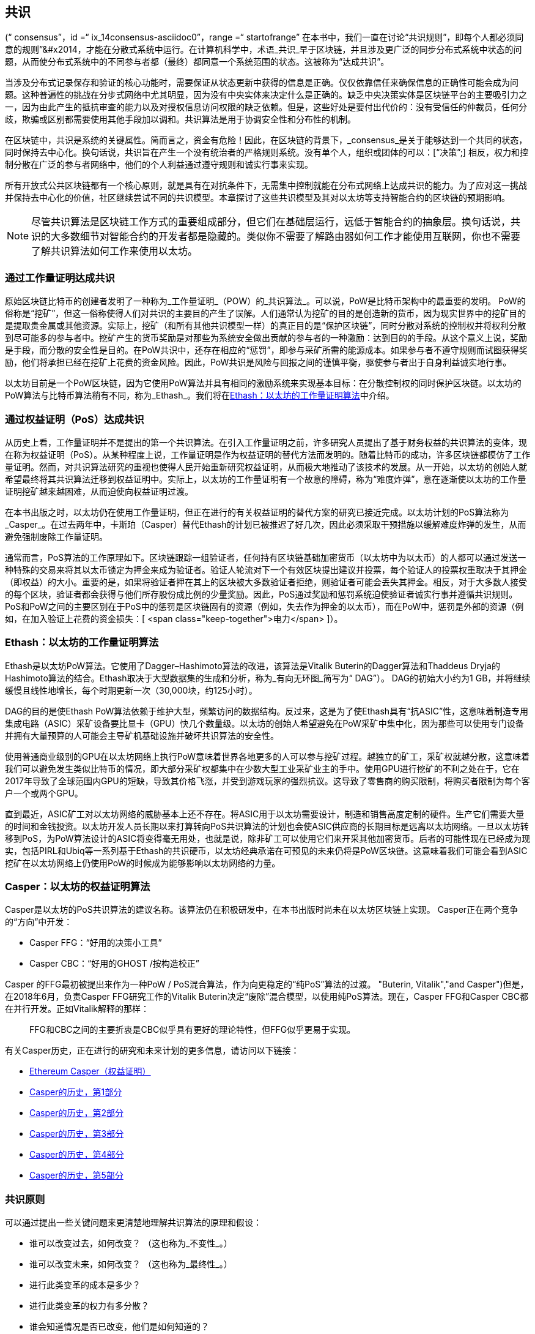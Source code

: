 [[consensus]]
== 共识

(((“ consensus”，id =“ ix_14consensus-asciidoc0”，range =“ startofrange”)) 在本书中，我们一直在讨论“共识规则”，即每个人都必须同意的规则&#x201d;&#x2014，才能在分散式系统中运行。在计算机科学中，术语_共识_早于区块链，并且涉及更广泛的同步分布式系统中状态的问题，从而使分布式系统中的不同参与者都（最终）都同意一个系统范围的状态。这被称为“达成共识”。

当涉及分布式记录保存和验证的核心功能时，需要保证从状态更新中获得的信息是正确。仅仅依靠信任来确保信息的正确性可能会成为问题。这种普遍性的挑战在分步式网络中尤其明显，因为没有中央实体来决定什么是正确的。缺乏中央决策实体是区块链平台的主要吸引力之一，因为由此产生的抵抗审查的能力以及对授权信息访问权限的缺乏依赖。但是，这些好处是要付出代价的：没有受信任的仲裁员，任何分歧，欺骗或区别都需要使用其他手段加以调和。共识算法是用于协调安全性和分布性的机制。

在区块链中，共识是系统的关键属性。简而言之，资金有危险！因此，在区块链的背景下，_consensus_是关于能够达到一个共同的状态，同时保持去中心化。换句话说，共识旨在产生一个没有统治者的严格规则系统。没有单个人，组织或团体的可以：[“决策&#x201d;;] 相反，权力和控制分散在广泛的参与者网络中，他们的个人利益通过遵守规则和诚实行事来实现。

所有开放式公共区块链都有一个核心原则，就是具有在对抗条件下，无需集中控制就能在分布式网络上达成共识的能力。为了应对这一挑战并保持去中心化的价值，社区继续尝试不同的共识模型。本章探讨了这些共识模型及其对以太坊等支持智能合约的区块链的预期影响。

[NOTE]
====
尽管共识算法是区块链工作方式的重要组成部分，但它们在基础层运行，远低于智能合约的抽象层。换句话说，共识的大多数细节对智能合约的开发者都是隐藏的。类似你不需要了解路由器如何工作才能使用互联网，你也不需要了解共识算法如何工作来使用以太坊。
====

=== 通过工作量证明达成共识

((("consensus","via proof of work")))((("proof of work (PoW)","consensus via")))原始区块链比特币的创建者发明了一种称为_工作量证明_（POW）的_共识算法_。可以说，PoW是比特币架构中的最重要的发明。 PoW的俗称是“挖矿”，但这一俗称使得人们对共识的主要目的产生了误解。人们通常认为挖矿的目的是创造新的货币，因为现实世界中的挖矿目的是提取贵金属或其他资源。实际上，挖矿（和所有其他共识模型一样）的真正目的是“保护区块链”，同时分散对系统的控制权并将权利分散到尽可能多的参与者中。挖矿产生的货币奖励是对那些为系统安全做出贡献的参与者的一种激励：达到目的的手段。从这个意义上说，奖励是手段，而分散的安全性是目的。在PoW共识中，还存在相应的“惩罚”，即参与采矿所需的能源成本。如果参与者不遵守规则而试图获得奖励，他们将承担已经在挖矿上花费的资金风险。因此，PoW共识是风险与回报之间的谨慎平衡，驱使参与者出于自身利益诚实地行事。

以太坊目前是一个PoW区块链，因为它使用PoW算法并具有相同的激励系统来实现基本目标：在分散控制权的同时保护区块链。以太坊的PoW算法与比特币算法稍有不同，称为_Ethash_。我们将在<<ethash>>中介绍。

=== 通过权益证明（PoS）达成共识

((("consensus","via proof of stake")))((("proof of stake (PoS)","consensus via")))从历史上看，工作量证明并不是提出的第一个共识算法。在引入工作量证明之前，许多研究人员提出了基于财务权益的共识算法的变体，现在称为权益证明（PoS）。从某种程度上说，工作量证明是作为权益证明的替代方法而发明的。随着比特币的成功，许多区块链都模仿了工作量证明。然而，对共识算法研究的重视也使得人民开始重新研究权益证明，从而极大地推动了该技术的发展。从一开始，以太坊的创始人就希望最终将其共识算法迁移到权益证明中。实际上，以太坊的工作量证明有一个故意的障碍，称为“难度炸弹”，意在逐渐使以太坊的工作量证明挖矿越来越困难，从而迫使向权益证明过渡。

在本书出版之时，以太坊仍在使用工作量证明，但正在进行的有关权益证明的替代方案的研究已接近完成。以太坊计划的PoS算法称为_Casper_。在过去两年中，卡斯珀（Casper）替代Ethash的计划已被推迟了好几次，因此必须采取干预措施以缓解难度炸弹的发生，从而避免强制废除工作量证明。

通常而言，PoS算法的工作原理如下。区块链跟踪一组验证者，任何持有区块链基础加密货币（以太坊中为以太币）的人都可以通过发送一种特殊的交易来将其以太币锁定为押金来成为验证者。验证人轮流对下一个有效区块提出建议并投票，每个验证人的投票权重取决于其押金（即权益）的大小。重要的是，如果将验证者押在其上的区块被大多数验证者拒绝，则验证者可能会丢失其押金。相反，对于大多数人接受的每个区块，验证者都会获得与他们所存股份成比例的少量奖励。因此，PoS通过奖励和惩罚系统迫使验证者诚实行事并遵循共识规则。 PoS和PoW之间的主要区别在于PoS中的惩罚是区块链固有的资源（例如，失去作为押金的以太币），而在PoW中，惩罚是外部的资源（例如，在加入验证上花费的资金损失：[ <span class="keep-together">电力</span> ]）。

[[ethash]]
=== Ethash：以太坊的工作量证明算法

((("Buterin, Vitalik","and Dagger algorithm")))((("consensus","Ethash as Ethereum PoW algorithm")))((("Dagger-Hashimoto algorithm")))((("Ethash")))((("proof of work (PoW)","Ethash as Ethereum PoW algorithm")))Ethash是以太坊PoW算法。它使用了Dagger–Hashimoto算法的改进，该算法是Vitalik Buterin的Dagger算法和Thaddeus Dryja的Hashimoto算法的结合。((("DAG (directed acyclic graph)")))((("directed acyclic graph (DAG)")))Ethash取决于大型数据集的生成和分析，称为_有向无环图_简写为“ DAG”）。 DAG的初始大小约为1 GB，并将继续缓慢且线性地增长，每个时期更新一次（30,000块，约125小时）。

DAG的目的是使Ethash PoW算法依赖于维护大型，频繁访问的数据结构。((("application-specific integrated circuits (ASIC)")))((("ASIC (application-specific integrated circuits)")))((("graphics processing unit (GPU), mining and")))反过来，这是为了使Ethash具有“抗ASIC”性，这意味着制造专用集成电路（ASIC）采矿设备要比显卡（GPU）快几个数量级。以太坊的创始人希望避免在PoW采矿中集中化，因为那些可以使用专门设备并拥有大量预算的人可能会主导矿机基础设施并破坏共识算法的安全性。

使用普通商业级别的GPU在以太坊网络上执行PoW意味着世界各地更多的人可以参与挖矿过程。越独立的矿工，采矿权就越分散，这意味着我们可以避免发生类似比特币的情况，即大部分采矿权都集中在少数大型工业采矿业主的手中。使用GPU进行挖矿的不利之处在于，它在2017年导致了全球范围内GPU的短缺，导致其价格飞涨，并受到游戏玩家的强烈抗议。这导致了零售商的购买限制，将购买者限制为每个客户一个或两个GPU。

直到最近，ASIC矿工对以太坊网络的威胁基本上还不存在。将ASIC用于以太坊需要设计，制造和销售高度定制的硬件。生产它们需要大量的时间和金钱投资。以太坊开发人员长期以来打算转向PoS共识算法的计划也会使ASIC供应商的长期目标是远离以太坊网络。一旦以太坊转移到PoS，为PoW算法设计的ASIC将变得毫无用处，也就是说，除非矿工可以使用它们来开采其他加密货币。后者的可能性现在已经成为现实，包括PIRL和Ubiq等一系列基于Ethash的共识硬币，以太坊经典承诺在可预见的未来仍将是PoW区块链。这意味着我们可能会看到ASIC挖矿在以太坊网络上仍使用PoW的时候成为能够影响以太坊网络的力量。

=== Casper：以太坊的权益证明算法

((("Casper")))((("consensus","Casper as Ethereum PoS algorithm")))((("proof of stake (PoS)","Casper as Ethereum PoS algorithm")))Casper是以太坊的PoS共识算法的建议名称。该算法仍在积极研发中，在本书出版时尚未在以太坊区块链上实现。 ((("Casper CBC")))((("Casper FFG")))Casper正在两个竞争的“方向”中开发：

* Casper FFG：“好用的决策小工具”
* Casper CBC：“好用的GHOST /按构造校正”

Casper 的FFG最初被提出来作为一种PoW / PoS混合算法，作为向更稳定的“纯PoS”算法的过渡。 (("Buterin, Vitalik","and Casper")))但是，在2018年6月，负责Casper FFG研究工作的Vitalik Buterin决定“废除”混合模型，以使用纯PoS算法。现在，Casper FFG和Casper CBC都在并行开发。正如Vitalik解释的那样：

____
FFG和CBC之间的主要折衷是CBC似乎具有更好的理论特性，但FFG似乎更易于实现。
____

有关Casper历史，正在进行的研究和未来计划的更多信息，请访问以下链接：

* http://bit.ly/2RO5HAl[Ethereum Casper（权益证明）]
* http://bit.ly/2FlBojb[Casper的历史，第1部分]
* http://bit.ly/2QyHiic[Casper的历史，第2部分]
* http://bit.ly/2JWWFyt[Casper的历史，第3部分]
* http://bit.ly/2FsaExI[Casper的历史，第4部分]
* http://bit.ly/2PPhhOv[Casper的历史，第5部分]

=== 共识原则

((("consensus","principles of")))可以通过提出一些关键问题来更清楚地理解共识算法的原理和假设：

* 谁可以改变过去，如何改变？ （这也称为_不变性_。）
* 谁可以改变未来，如何改变？ （这也称为_最终性_。）
* 进行此类变革的成本是多少？
* 进行此类变革的权力有多分散？
* 谁会知道情况是否已改变，他们是如何知道的？

共识算法正在迅速发展，将会有更加创新的方法回答这些问题。

=== 争议与竞争

((("consensus","controversy and competition")))此时，你可能会想：为什么我们需要这么多不同的共识算法？哪个更好？后一个问题的答案是过去十年中分布式系统中最令人兴奋的研究中心。一切都归结为您认为“更好&#x201d;&#x2014”的定义。在计算机科学的背景下，这是关于假设，目标和不可避免的权衡取舍。

一种非常大的可能是没有算法可以在分布式共识问题的所有维度上完成优化。当一些人认为一种共识算法比其他共识算法“更好”时，你应该开始提出一些问题来搞清这些情况：在什么方面更好？不变性，最终性，分布性，还是成本？至少在目前，这些问题尚无明确答案。此外，共识算法的设计是数十亿美元产业的中心，并引发了巨大的争议和激烈的争论。最终的结果，可能没有一个唯一“正确”的答案，而是针对不同的应用会有不同的答案。

整个区块链行业是一个巨大的实验。巨量资金将会投注到这场实验中，在对抗性条件下对各种问题进行测试。最终，历史将回答争议。

=== 本章小结

在本书编写完成时，以太坊的共识算法仍在不断发展。随着Casper和其他相关技术的成熟并部署在以太坊上，我们在未来的版本中会添加更多详细信息。本章代表我们这次旅程的结束，完成_掌握以太坊_。其他参考材料见附录。感谢您阅读本书，并恭喜您成功完成！(((range="endofrange", startref="ix_14consensus-asciidoc0")))